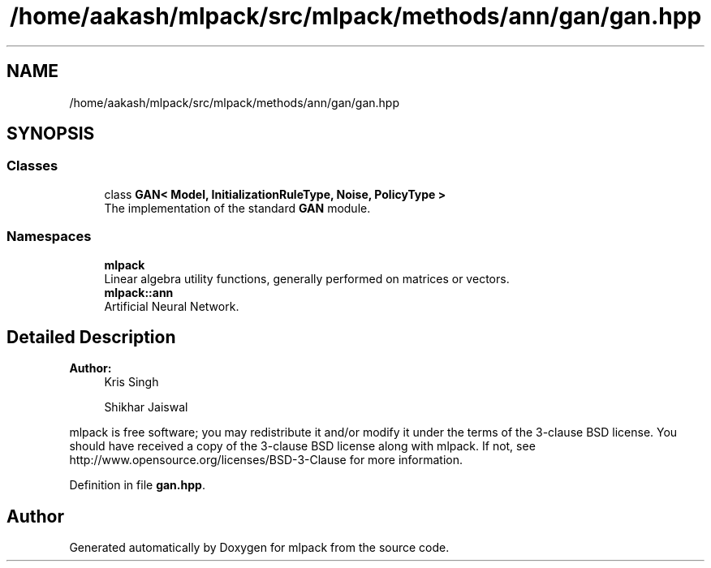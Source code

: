.TH "/home/aakash/mlpack/src/mlpack/methods/ann/gan/gan.hpp" 3 "Sun Aug 22 2021" "Version 3.4.2" "mlpack" \" -*- nroff -*-
.ad l
.nh
.SH NAME
/home/aakash/mlpack/src/mlpack/methods/ann/gan/gan.hpp
.SH SYNOPSIS
.br
.PP
.SS "Classes"

.in +1c
.ti -1c
.RI "class \fBGAN< Model, InitializationRuleType, Noise, PolicyType >\fP"
.br
.RI "The implementation of the standard \fBGAN\fP module\&. "
.in -1c
.SS "Namespaces"

.in +1c
.ti -1c
.RI " \fBmlpack\fP"
.br
.RI "Linear algebra utility functions, generally performed on matrices or vectors\&. "
.ti -1c
.RI " \fBmlpack::ann\fP"
.br
.RI "Artificial Neural Network\&. "
.in -1c
.SH "Detailed Description"
.PP 

.PP
\fBAuthor:\fP
.RS 4
Kris Singh 
.PP
Shikhar Jaiswal
.RE
.PP
mlpack is free software; you may redistribute it and/or modify it under the terms of the 3-clause BSD license\&. You should have received a copy of the 3-clause BSD license along with mlpack\&. If not, see http://www.opensource.org/licenses/BSD-3-Clause for more information\&. 
.PP
Definition in file \fBgan\&.hpp\fP\&.
.SH "Author"
.PP 
Generated automatically by Doxygen for mlpack from the source code\&.
